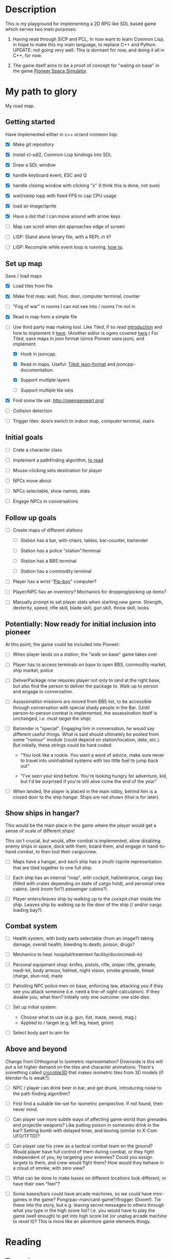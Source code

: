 * Description
  This is my playground for implementing a 2D RPG like SDL based game which
  serves two main purposes:

  1. Having read through SICP and PCL, In now want to learn Common Lisp, in
     hope to make this my main language, to replace C++ and Python.
     UPDATE: not going very well. This is dormant for now, and doing it all in
     C++, for now.

  2. The game itself aims to be a proof of concept for "waling on base" in
     the game [[https://github.com/pioneerspacesim/pioneer][Pioneer Space Simulator]].

* My path to glory
  My road map.

** Getting started
   Have implemented either in c++ or/and common lisp:

 - [X] Make git repository

 - [X] Install cl-sdl2, Common Lisp bindings into SDL

 - [X] Draw a SDL window

 - [X] handle keyboard event, ESC and Q

 - [X] handle closing window with clicking "x" (I think this is done, not sure)

 - [X] wait/sleep lopp with fixed FPS to cap CPU usage

 - [X] load an image/sprite

 - [X] Have a dot that I can move around with arrow keys

 - [ ] Map can scroll when dot approaches edge of screen

 - [ ] LISP: Stand alone binary file, with a REPL in it?

 - [ ] LISP: Recompile while event loop is running, [[https://www.youtube.com/watch?v%3D6pMyhrDcMzw][how to]].

** Set up map
   Save / load maps

   - [X] Load tiles from file.

   - [X] Make first map: wall, floor, door, computer terminal, counter

   - [ ] "Fog of war" in rooms I can not see into / rooms I'm not in

   - [X] Read in map from a simple file

   - [-] Use third party map making tool. Like [[%0Ahttp://www.mapeditor.org/][Tiled]], if so read [[http://gamedev.tutsplus.com/tutorials/level-design/introduction-to-tiled-map-editor/][introduction]]
     and how to implement it [[http://gamedev.tutsplus.com/tutorials/implementation/parsing-tiled-tmx-format-maps-in-your-own-game-engine/][here]]. (Another editor is ogmo covered [[http://gamedevelopment.tutsplus.com/tutorials/getting-to-know-ogmo-editor-an-advanced-and-robust-level-editor--gamedev-3843][here]].) For
     Tiled, save maps in json format (since Pioneer uses json), and implement:

     - [X] Hook in jsoncpp.

     - [X] Read in maps. Useful: [[https://github.com/bjorn/tiled/wiki/JSON-Map-Format][Tiled: json-format]] and [[%20https://en.wikibooks.org/wiki/JsonCpp][jsoncpp]]-documentation.

     - [X] Support multiple layers

     - [ ] Support multiple tile sets

   - [X] Find some tile set. http://opengameart.org/

   - [ ] Collision detection

   - [ ] Trigger tiles: doors switch to indoor map, computer terminal, stairs

** Initial goals

   - [ ] Crate a character class

   - [ ] Implement a pathfinding algorithm,
         [[https://gamedevelopment.tutsplus.com/series/how-to-adapt-a-pathfinding-to-a-2d-grid-based-platformer--cms-882][to read]]

   - [ ] Mouse-clicking sets destination for player

   - [ ] NPCs move about

   - [ ] NPCs selectable, show names, stats

   - [ ] Engage NPCs in conversations

** Follow up goals

   - [ ] Create maps of different stations

     - [ ] Station has a bar, with chairs, tables, bar-counter, bartender

     - [ ] Station has a police "station"/terminal

     - [ ] Station has a BBS terminal

     - [ ] Station has a commodity terminal

   - [ ] Player has a wrist "[[http://fallout.wikia.com/wiki/Pip-Boy][Pip-boy]]" computer?

   - [ ] Player/NPC has an inventory? Mechanics for dropping/picking up items?

   - [ ] Manually prompt to set player stats when starting new game. Strength,
     dexterity, speed, rifle skill, blade skill, gun skill, throw skill, looks

** Potentially: Now ready for initial inclusion into pioneer
   At this point, the game could be included into Pioneer:

   - [ ] When player lands on a station, the "walk on base" game takes over

   - [ ] Player has to access terminals on base to open BBS, commodity market,
     ship market, police

   - [ ] DeliverPackage now requires player not only to land at the right
     base, but also find the person to deliver the package to. Walk up to
     person and engage in conversation.

   - [ ] Assassination missions are moved from BBS list, to be accessible
     through conversation with special shady people in the Bar. (Until
     person-to-person combat is implemented, the assassination itself is
     unchanged, i.e. must target the ship)

   - [ ] Bartender is "special". Engaging him in conversation, he would say
     different useful things. What is said should ultimately be pooled from
     some "rumour" module (could depend on station/location, date, etc.). But
     initially, these strings could be hard coded:

     - "You look like a rookie. You want a word of advice, make sure never to
       travel into uninhabited systems with too little fuel to jump back out"

     - "I've seen your kind before. You're looking hungry for adventure, kid,
       but I'd be surprised if you're still alive come the end of the year"


   - [ ] When landed, the player is placed in the main lobby, behind him is a
     closed door to the ship hangar. Ships are not shown (that is for later).

** Show ships in hangar?
   This would be the main place in the game where the player would get a sense
   of scale of different ships!

   This isn't crucial, but would, after combat is implemented, allow disabling
   enemy ships in space, dock with them, board them, and engage in
   hand-to-hand combat, to then loot their cargo/crew.

   - [ ] Maps have a hangar, and each ship has a (multi-)sprite representation
     that are tiled together to one full ship.

   - [ ] Each ship has an internal "map", with cockpit, hall/entrance, cargo
     bay (filled with crates depending on state of cargo hold), and personal
     crew cabins, (and (room for?) passenger cabins?).

   - [ ] Player enters/leaves ship by walking up to the cockpit chair inside
     the ship. Leaves ship by walking up to the door of the ship (/ and/or
     cargo loading bay?).

** Combat system

   - [ ] Health system, with body parts selectable (from an image?) taking
     damage, overall health, bleeding to death, poison, drugs?

   - [ ] Mechanics to heal: hospital/treatment facility/doctor/medi-kit

   - [ ] Personal equipment shop: knifes, pistols, rifle, sniper rifle,
     grenade, medi-kit, body armour, helmet, night vision, smoke grenade,
     timed charge, stun-rod, maze

   - [ ] Patrolling NPC police men on base, enforcing law, attacking you if
     they see you attack someone (i.e. need a line-of-sight-calculation). If
     they disable you, what then? Initially only one outcome: one side dies.

   - [ ] Set up initial system:
     - Choose what to use (e.g. gun, fist, maze, sword, mag.)
     - Applied to / target (e.g. left leg, head, groin)

   - [ ] Select body part to aim for

** Above and beyond
   Change from Orthogonal to Isometric representation? Downside is this will
   put a lot higher demand on the tiles and character animations. There's
   something called [[http://crocotile3d.com/][crocotile3D]] that makes isometric tiles from 3D models (if
   blender-fu is weak?).

   - [ ] NPC / player can drink beer in bar, and get drunk, introducing noise
     to the path finding algorithm?

   - [ ] First find a suitable tile-set for isometric perspective. If not
     found, then never mind.

   - [ ] Can player use more subtle ways of affecting game world than grenades
     and projectile weapons? Like putting poison in someones drink in the bar?
     Setting bomb with delayed timer, and leaving (similar to X-Com UFO/TFTD)?

   - [ ] Can player use his crew as a tactical combat team on the ground?
     Would player have full control of them during combat, or they fight
     independent of you, by targeting your enemies? Could you assign targets
     to them, and crew would fight them? How would they behave in a cloud of
     smoke, with zero view?

   - [ ] What can be done to make bases on different locations look different,
     or have their own "feel"?

   - [ ] Some bases/bars could have arcade machines, so we could have
     mini-games in the game? Pong/pac-man/card-game?/frogger (Doom!). Tie
     these into the story, but e.g. leaving secret messages to others through
     what you type in the high score list? I.e. you would have to play the
     game (well enough) to get into high score list (or unplug arcade machine
     to reset it)? This is more like an adventure game elements thingy.

* Reading
** To read:
   https://gamedevelopment.tutsplus.com/series/balancing-turn-based-rpgs--gamedev-12702

   Article for making procedural levels / rooms / dungeons. Might be useful
   for e.g. asteroid bases.
   https://ijdykeman.github.io/ml/2017/10/12/wang-tile-procedural-generation.html

** Have read

- en del om "State machine", och "state stacks":
  - "Update() and Render() are called each frame for the currently active state;
     OnEnter() and OnExit() are called when changing state... States can be
     pushed onto the stack using the Push() call and popped off with a Pop()
     call, and the state on the very top of the stack is the one that's updated
     and rendered."
  - också om "Tiled", som är en map-editor.
  - "We're going to have a close look at Active-Time based combat systems,
    where combatants don't all necessarily get an equal number of turns.
    Faster entities may get more turns... The combat flow is controlled using
    a state machine with two states; one state to tick the actions and another
    state to execute the top action when the time comes."
http://gamedevelopment.tutsplus.com/articles/how-to-build-a-jrpg-a-primer-for-game-developers--gamedev-6676

- Massvis med nyttig information och mycket bra länkar i denna post om "isometric" design:
http://gamedevelopment.tutsplus.com/tutorials/creating-isometric-worlds-a-primer-for-game-developers--gamedev-6511

- För att plocka upp saker "pickups", och "trigger tiles", "scroll big map", "path finding" (med
länkar till [[http://www.policyalmanac.org/games/aStarTutorial.htm][A* pathfinding]], [[http://gamedevelopment.tutsplus.com/tutorials/understanding-goal-based-vector-field-pathfinding--gamedev-9007][goal based vector field pathfinding]], [[http://gamedev.tutsplus.com/tutorials/implementation/speed-up-a-star-pathfinding-with-the-jump-point-search-algorithm/][speedier A*
pathfinding algo]])
http://gamedevelopment.tutsplus.com/tutorials/creating-isometric-worlds-a-primer-for-game-developers-continued--gamedev-9215

* Resources
  Large collection of links
  http://www-cs-students.stanford.edu/~amitp/gameprog.html

** General Common lisp game programming
   https://github.com/lispgames/lispgames.github.io/wiki

** Common Lisp + OpenGL
   http://nklein.com/2010/06/nehe-tutorials-for-cl-opengl/
   http://nklein.com/2010/06/nehe-tutorial-02-drawing-triangles-and-quadrilaterals/
   http://nklein.com/2010/06/nehe-tutorial-03-color/
   http://nklein.com/2010/06/nehe-tutorial-04-rotation/
   http://nklein.com/2010/06/nehe-tutorial-05-solids/
   http://nklein.com/2010/06/nehe-tutorial-06-textured-solids/

